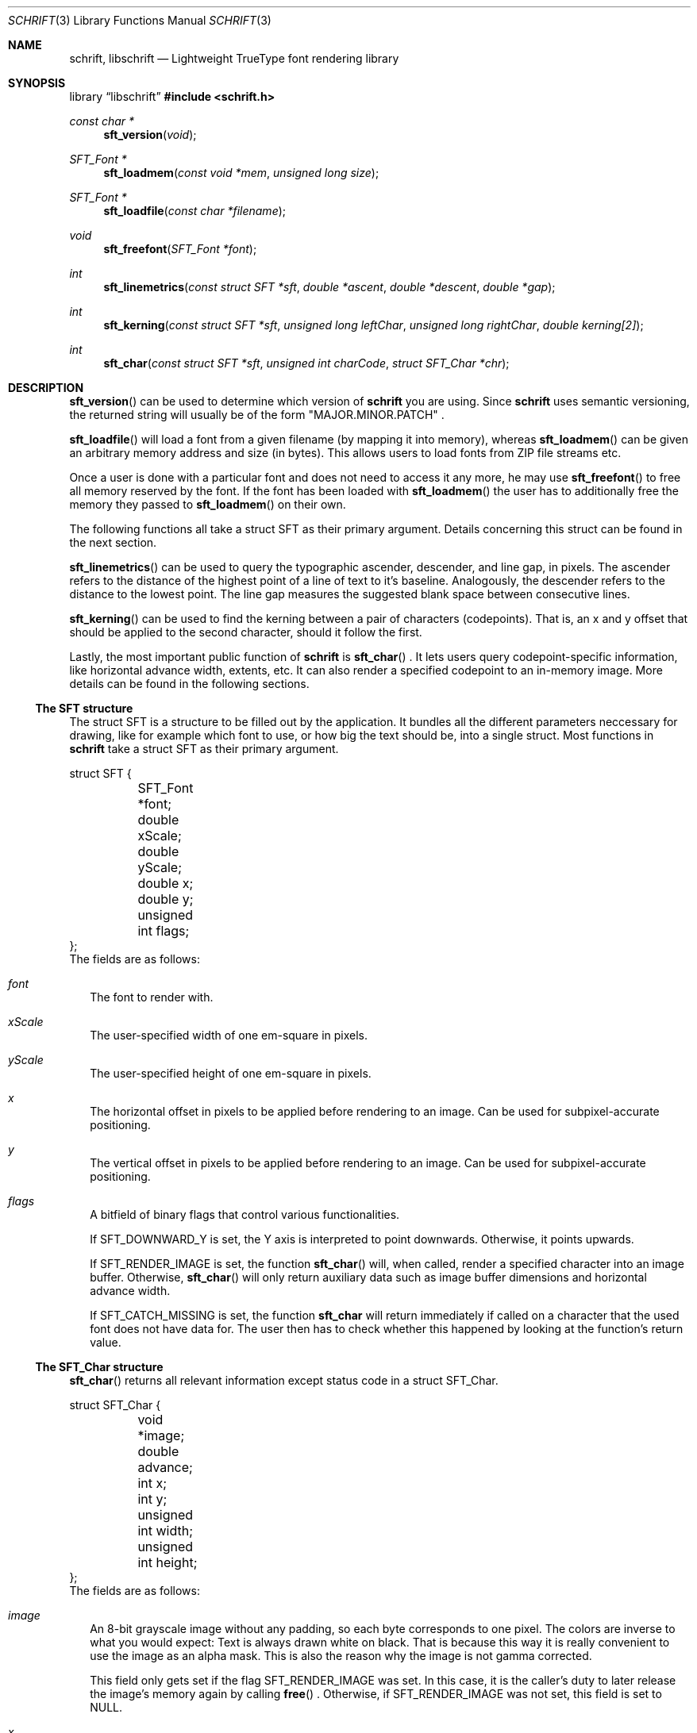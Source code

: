 .Dd June 5, 2020
.Dt SCHRIFT 3
.Os suckless.org
.Sh NAME
.Nm schrift ,
.Nm libschrift
.Nd Lightweight TrueType font rendering library
.Sh SYNOPSIS
.Lb libschrift
.In schrift.h
.Ft const char *
.Fn sft_version "void"
.Ft SFT_Font *
.Fn sft_loadmem "const void *mem" "unsigned long size"
.Ft SFT_Font *
.Fn sft_loadfile "const char *filename"
.Ft void
.Fn sft_freefont "SFT_Font *font"
.Ft int
.Fn sft_linemetrics "const struct SFT *sft" "double *ascent" "double *descent" "double *gap"
.Ft int
.Fn sft_kerning "const struct SFT *sft" "unsigned long leftChar" "unsigned long rightChar" "double kerning[2]"
.Ft int
.Fn sft_char "const struct SFT *sft" "unsigned int charCode" "struct SFT_Char *chr"
.Sh DESCRIPTION
.Fn sft_version
can be used to determine which version of
.Nm
you are using.
Since
.Nm
uses semantic versioning, the returned string will usually be of the form
.Qq MAJOR.MINOR.PATCH
\&.
.sp
.Fn sft_loadfile
will load a font from a given filename (by mapping it into memory),
whereas
.Fn sft_loadmem
can be given an arbitrary memory address and size (in bytes).
This allows users to load fonts from ZIP file streams etc.
.sp
Once a user is done with a particular font and does not need to access it any more,
he may use
.Fn sft_freefont
to free all memory reserved by the font.
If the font has been loaded with
.Fn sft_loadmem
the user has to additionally free the memory they passed to
.Fn sft_loadmem
on their own.
.sp
The following functions all take a struct SFT as their primary argument.
Details concerning this struct can be found in the next section.
.sp
.Fn sft_linemetrics
can be used to query the typographic ascender, descender, and line gap, in pixels.
The ascender refers to the distance of the highest point of a line of text to it's baseline.
Analogously, the descender refers to the distance to the lowest point.
The line gap measures the suggested blank space between consecutive lines.
.sp
.Fn sft_kerning
can be used to find the kerning between a pair of characters (codepoints).
That is, an x and y offset that should be applied to the second character,
should it follow the first.
.sp
Lastly, the most important public function of
.Nm
is
.Fn sft_char
\&.
It lets users query codepoint-specific information, like horizontal advance width, extents, etc.
It can also render a specified codepoint to an in-memory image.
More details can be found in the following sections.
.Ss The SFT structure
The struct SFT is a structure to be filled out by the application.
It bundles all the different parameters neccessary for drawing,
like for example which font to use, or how big the text should be, into a single struct.
Most functions in
.Nm
take a struct SFT as their primary argument.
.Bd -literal
struct SFT {
	SFT_Font *font;
	double xScale;
	double yScale;
	double x;
	double y;
	unsigned int flags;
};
.Ed
The fields are as follows:
.Bl -tag -width 8
.It Va font
The font to render with.
.It Va xScale
The user-specified width of one em-square in pixels.
.It Va yScale
The user-specified height of one em-square in pixels.
.It Va x
The horizontal offset in pixels to be applied before rendering to an image.
Can be used for subpixel-accurate positioning.
.It Va y
The vertical offset in pixels to be applied before rendering to an image.
Can be used for subpixel-accurate positioning.
.It Va flags
A bitfield of binary flags that control various functionalities.
.sp
If
.Dv SFT_DOWNWARD_Y
is set, the Y axis is interpreted to point downwards.
Otherwise, it points upwards.
.sp
If
.Dv SFT_RENDER_IMAGE
is set, the function
.Fn sft_char
will, when called, render a specified character into an image buffer.
Otherwise,
.Fn sft_char
will only return auxiliary data such as image buffer dimensions and horizontal advance width.
.sp
If
.Dv SFT_CATCH_MISSING
is set, the function
.Nm sft_char
will return immediately if called on a character that the used font does not have data for.
The user then has to check whether this happened by looking at the function's return value.
.El
.Ss The SFT_Char structure
.Fn sft_char
returns all relevant information except status code in a struct SFT_Char.
.Bd -literal
struct SFT_Char {
	void *image;
	double advance;
	int x;
	int y;
	unsigned int width;
	unsigned int height;
};
.Ed
The fields are as follows:
.Bl -tag -width 8
.It Va image
An 8-bit grayscale image without any padding, so each byte corresponds to one pixel.
The colors are inverse to what you would expect: Text is always drawn white on black.
That is because this way it is really convenient to use the image as an alpha mask.
This is also the reason why the image is not gamma corrected.
.sp
This field only gets set if the flag
.Dv SFT_RENDER_IMAGE
was set.
In this case, it is the caller's duty to later release the image's memory again by calling
.Fn free
\&.
Otherwise, if
.Dv SFT_RENDER_IMAGE
was not set, this field is set to NULL.
.It Va x
The X offset in pixels that the application should apply when displaying the image on the screen.
.It Va y
The Y offset in pixels that the application should apply when displaying the image on the screen.
.sp
The flag
.Dv SFT_DOWNWARD_Y
controls the orientation of the coordinate system that this field is relative to.
.It Va width
The width of the image in pixels.
.sp
This field gets set even if
.Dv SFT_RENDER_IMAGE
was not set.
.It Va height
The height of the image in pixels.
.sp
This field gets set even if
.Dv SFT_RENDER_IMAGE
was not set.
.It Va missing
Contains a positive value if the used font doesn't have data for the specified character,
and a fallback character (the missing glyph) has been selected instead.
It is 0 otherwise.
.El
.Sh RETURN VALUES
.Fn sft_loadmem
and
.Fn sft_loadfile
return NULL on error.
.Fn sft_linemetrics
and
.Fn sft_kerning
return 0 on success and -1 on error.
.sp
.Fn sft_char
returns -1 on error, 1 if the character code isn't covered by the font and a fallback character (the missing glyph) was used instead, and 0 otherwise.
.Sh EXAMPLES
See the source code of
.Sy sftdemo
for a detailed example of real-world usage of
.Nm
\&.
.Sh AUTHORS
.An Thomas Oltmann Aq Mt thomas.oltmann.hhg@gmail.com
.Sh CAVEATS
The only text encoding that
.Nm
understands is Unicode.
Similarly, the only kind of font file supported right now
are TrueType (.ttf) fonts (Some OpenType fonts might work too,
as OpenType is effectively a superset of TrueType).
.Nm
currently does not implement font hinting and probably never will.

